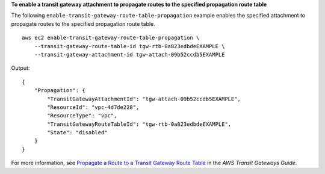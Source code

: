 **To enable a transit gateway attachment to propagate routes to the specified propagation route table**

The following ``enable-transit-gateway-route-table-propagation`` example enables the specified attachment to propagate routes to the specified propagation route table. ::

    aws ec2 enable-transit-gateway-route-table-propagation \
        --transit-gateway-route-table-id tgw-rtb-0a823edbdeEXAMPLE \
        --transit-gateway-attachment-id tgw-attach-09b52ccdb5EXAMPLE

Output::

    {
        "Propagation": {
            "TransitGatewayAttachmentId": "tgw-attach-09b52ccdb5EXAMPLE",
            "ResourceId": "vpc-4d7de228",
            "ResourceType": "vpc",
            "TransitGatewayRouteTableId": "tgw-rtb-0a823edbdeEXAMPLE",
            "State": "disabled"
        }
    }

For more information, see `Propagate a Route to a Transit Gateway Route Table <https://docs.aws.amazon.com/vpc/latest/tgw/tgw-route-tables.html#enable-tgw-route-propagation>`__ in the *AWS Transit Gateways Guide*.
